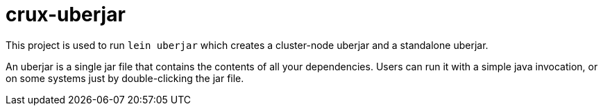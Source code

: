 = crux-uberjar

This project is used to run `lein uberjar` which creates a cluster-node uberjar
and a standalone uberjar.

An uberjar is a single jar file that contains the contents of all your
dependencies. Users can run it with a simple java invocation, or on some
systems just by double-clicking the jar file.
